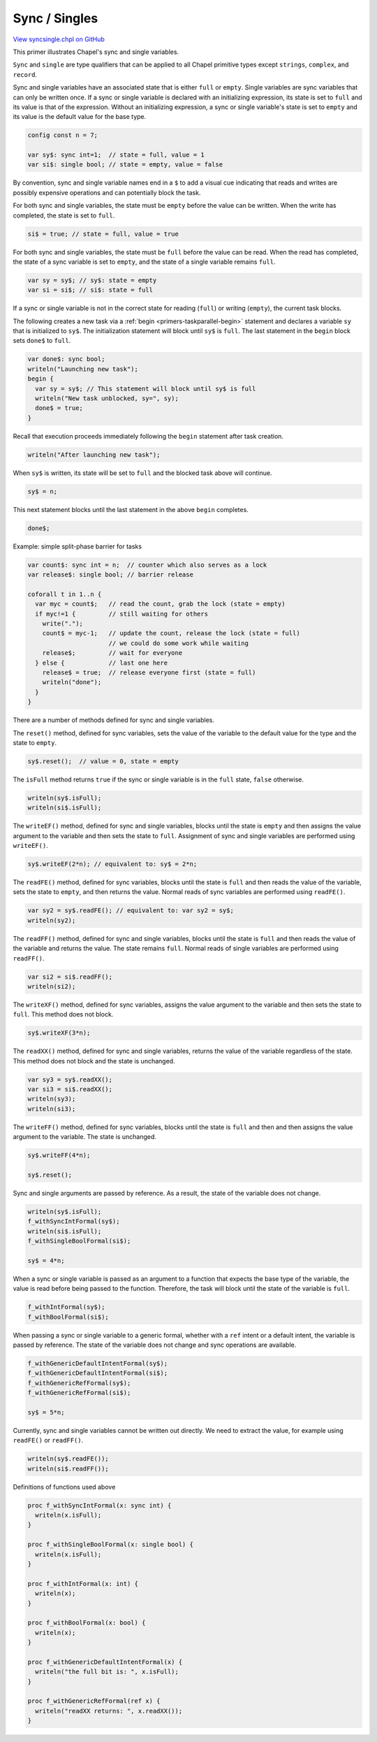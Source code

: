 .. default-domain:: chpl

.. _primers-syncsingle:

Sync / Singles
==============

`View syncsingle.chpl on GitHub <https://github.com/chapel-lang/chapel/blob/master/test/release/examples/primers/syncsingle.chpl>`_




This primer illustrates Chapel's sync and single variables.


``Sync`` and ``single`` are type qualifiers that can be applied to all
Chapel primitive types except ``strings``, ``complex``, and ``record``.


Sync and single variables have an associated state that is either
``full`` or ``empty``.  Single variables are sync variables that can
only be written once.  If a sync or single variable is declared
with an initializing expression, its state is set to ``full`` and its
value is that of the expression.  Without an initializing
expression, a sync or single variable's state is set to ``empty`` and
its value is the default value for the base type.


.. code-block:: chapel

    config const n = 7;

    var sy$: sync int=1;  // state = full, value = 1
    var si$: single bool; // state = empty, value = false


By convention, sync and single variable names end in a ``$`` to
add a visual cue indicating that reads and writes are possibly
expensive operations and can potentially block the task.


For both sync and single variables, the state must be ``empty`` before
the value can be written.  When the write has completed, the state
is set to ``full``.


.. code-block:: chapel

    si$ = true; // state = full, value = true


For both sync and single variables, the state must be ``full`` before the
value can be read.  When the read has completed, the state of a
sync variable is set to ``empty``, and the state of a single variable
remains ``full``.


.. code-block:: chapel

    var sy = sy$; // sy$: state = empty
    var si = si$; // si$: state = full


If a sync or single variable is not in the correct state for reading
(``full``) or writing (``empty``), the current task blocks.

The following creates a new task via a :ref:`begin
<primers-taskparallel-begin>` statement and declares a variable ``sy``
that is initialized to ``sy$``.  The initialization statement will block
until ``sy$`` is ``full``.  The last statement in the ``begin`` block sets
``done$`` to ``full``.


.. code-block:: chapel

    var done$: sync bool;
    writeln("Launching new task");
    begin {
      var sy = sy$; // This statement will block until sy$ is full
      writeln("New task unblocked, sy=", sy);
      done$ = true;
    }


Recall that execution proceeds immediately following the ``begin``
statement after task creation.


.. code-block:: chapel

    writeln("After launching new task");

When ``sy$`` is written, its state will be set to ``full`` and the blocked
task above will continue.


.. code-block:: chapel

    sy$ = n;

This next statement blocks until the last statement in the above ``begin``
completes.


.. code-block:: chapel

    done$;



Example: simple split-phase barrier for tasks


.. code-block:: chapel

    var count$: sync int = n;  // counter which also serves as a lock
    var release$: single bool; // barrier release

    coforall t in 1..n {
      var myc = count$;   // read the count, grab the lock (state = empty)
      if myc!=1 {         // still waiting for others
        write(".");
        count$ = myc-1;   // update the count, release the lock (state = full)
                          // we could do some work while waiting
        release$;         // wait for everyone
      } else {            // last one here
        release$ = true;  // release everyone first (state = full)
        writeln("done");
      }
    }



There are a number of methods defined for sync and single variables.


The ``reset()`` method, defined for sync variables, sets the value of
the variable to the default value for the type and the state to
``empty``.


.. code-block:: chapel

    sy$.reset();  // value = 0, state = empty


The ``isFull`` method returns ``true`` if the sync or single variable is
in the ``full`` state, ``false`` otherwise.


.. code-block:: chapel

    writeln(sy$.isFull);
    writeln(si$.isFull);


The ``writeEF()`` method, defined for sync and single variables,
blocks until the state is ``empty`` and then assigns the value argument
to the variable and then sets the state to ``full``.  Assignment of
sync and single variables are performed using ``writeEF()``.


.. code-block:: chapel

    sy$.writeEF(2*n); // equivalent to: sy$ = 2*n;


The ``readFE()`` method, defined for sync variables, blocks until the
state is ``full`` and then reads the value of the variable, sets the
state to ``empty``, and then returns the value.  Normal reads of sync
variables are performed using ``readFE()``.


.. code-block:: chapel

    var sy2 = sy$.readFE(); // equivalent to: var sy2 = sy$;
    writeln(sy2);


The ``readFF()`` method, defined for sync and single variables, blocks
until the state is ``full`` and then reads the value of the variable
and returns the value.  The state remains ``full``.  Normal reads of
single variables are performed using ``readFF()``.


.. code-block:: chapel

    var si2 = si$.readFF();
    writeln(si2);


The ``writeXF()`` method, defined for sync variables, assigns the
value argument to the variable and then sets the state to ``full``.
This method does not block.


.. code-block:: chapel

    sy$.writeXF(3*n);


The ``readXX()`` method, defined for sync and single variables, returns
the value of the variable regardless of the state.  This method
does not block and the state is unchanged.


.. code-block:: chapel

    var sy3 = sy$.readXX();
    var si3 = si$.readXX();
    writeln(sy3);
    writeln(si3);


The ``writeFF()`` method, defined for sync variables, blocks until the
state is ``full`` and then and then assigns the value argument to the
variable.  The state is unchanged.


.. code-block:: chapel

    sy$.writeFF(4*n);

    sy$.reset();


Sync and single arguments are passed by reference.  As a result,
the state of the variable does not change.


.. code-block:: chapel

    writeln(sy$.isFull);
    f_withSyncIntFormal(sy$);
    writeln(si$.isFull);
    f_withSingleBoolFormal(si$);

    sy$ = 4*n;


When a sync or single variable is passed as an argument to a
function that expects the base type of the variable, the value is
read before being passed to the function.  Therefore, the task will
block until the state of the variable is ``full``.


.. code-block:: chapel

    f_withIntFormal(sy$);
    f_withBoolFormal(si$);


When passing a sync or single variable to a generic formal,
whether with a ``ref`` intent or a default intent, the variable
is passed by reference. The state of the variable does not
change and sync operations are available.


.. code-block:: chapel

    f_withGenericDefaultIntentFormal(sy$);
    f_withGenericDefaultIntentFormal(si$);
    f_withGenericRefFormal(sy$);
    f_withGenericRefFormal(si$);

    sy$ = 5*n;


Currently, sync and single variables cannot be written out directly.
We need to extract the value, for example using ``readFE()`` or ``readFF()``.


.. code-block:: chapel

    writeln(sy$.readFE());
    writeln(si$.readFF());


Definitions of functions used above

.. code-block:: chapel

    proc f_withSyncIntFormal(x: sync int) {
      writeln(x.isFull);
    }

    proc f_withSingleBoolFormal(x: single bool) {
      writeln(x.isFull);
    }

    proc f_withIntFormal(x: int) {
      writeln(x);
    }

    proc f_withBoolFormal(x: bool) {
      writeln(x);
    }

    proc f_withGenericDefaultIntentFormal(x) {
      writeln("the full bit is: ", x.isFull);
    }

    proc f_withGenericRefFormal(ref x) {
      writeln("readXX returns: ", x.readXX());
    }